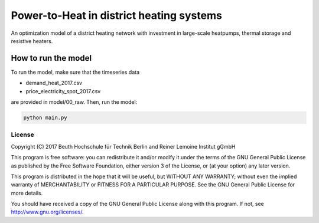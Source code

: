*****************************************
Power-to-Heat in district heating systems
*****************************************

An optimization model of a district heating network with investment in large-scale heatpumps,
thermal storage and resistive heaters.


How to run the model
~~~~~~~~~~~~~~~~~~~~

To run the model, make sure that the timeseries data

* demand_heat_2017.csv
* price_electricity_spot_2017.csv

are provided in model/00_raw. Then, run the model:

.. code-block::

    python main.py


License
=======

Copyright (C) 2017 Beuth Hochschule für Technik Berlin and Reiner Lemoine Institut gGmbH

This program is free software: you can redistribute it and/or modify it under the terms of the GNU
General Public License as  published by the Free Software Foundation, either version 3 of the
License, or (at your option) any later version.

This program is distributed in the hope that it will be useful, but WITHOUT ANY WARRANTY; without
even the implied warranty of  MERCHANTABILITY or FITNESS FOR A PARTICULAR PURPOSE. See the GNU
General Public License for more details.

You should have received a copy of the GNU General Public License along with this program. If not,
see http://www.gnu.org/licenses/.
